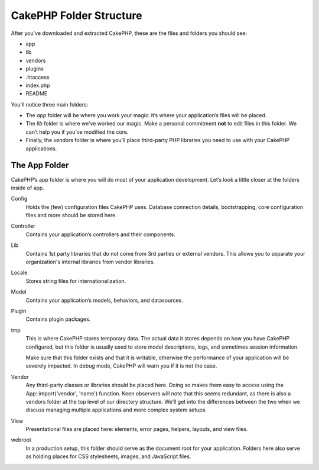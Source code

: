 CakePHP Folder Structure
########################

After you've downloaded and extracted CakePHP, these are the files
and folders you should see:

-  app
-  lib
-  vendors
-  plugins
-  .htaccess
-  index.php
-  README

You'll notice three main folders:

-  The *app* folder will be where you work your magic: it’s where
   your application’s files will be placed.
-  The *lib* folder is where we’ve worked our magic. Make a
   personal commitment **not** to edit files in this folder. We can’t
   help you if you’ve modified the core.
-  Finally, the *vendors* folder is where you’ll place third-party
   PHP libraries you need to use with your CakePHP applications.

The App Folder
==============

CakePHP’s app folder is where you will do most of your application
development. Let’s look a little closer at the folders inside of
app.

Config
    Holds the (few) configuration files CakePHP uses. Database
    connection details, bootstrapping, core configuration files and
    more should be stored here.
Controller
    Contains your application’s controllers and their components.
Lib
    Contains 1st party libraries that do not come from 3rd parties or
    external vendors. This allows you to separate your organization's
    internal libraries from vendor libraries.
Locale
    Stores string files for internationalization.
Model
    Contains your application’s models, behaviors, and datasources.
Plugin
    Contains plugin packages.
tmp
    This is where CakePHP stores temporary data. The actual data it
    stores depends on how you have CakePHP configured, but this folder
    is usually used to store model descriptions, logs, and sometimes
    session information.

    Make sure that this folder exists and that it is writable,
    otherwise the performance of your application will be severely
    impacted. In debug mode, CakePHP will warn you if it is not the
    case.

Vendor
    Any third-party classes or libraries should be placed here. Doing
    so makes them easy to access using the App::import('vendor',
    'name') function. Keen observers will note that this seems
    redundant, as there is also a vendors folder at the top level of
    our directory structure. We'll get into the differences between the
    two when we discuss managing multiple applications and more complex
    system setups.
View
    Presentational files are placed here: elements, error pages,
    helpers, layouts, and view files.
webroot
    In a production setup, this folder should serve as the document
    root for your application. Folders here also serve as holding
    places for CSS stylesheets, images, and JavaScript files.


.. meta::
    :title lang=en: CakePHP Folder Structure
    :keywords lang=en: internal libraries,core configuration,model descriptions,external vendors,connection details,folder structure,party libraries,personal commitment,database connection,internationalization,configuration files,folders,application development,readme,lib,configured,logs,config,third party,cakephp
